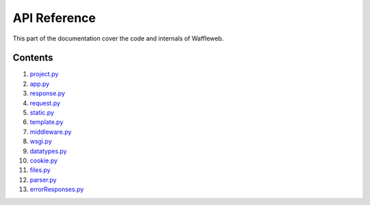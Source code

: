 =============
API Reference
=============

This part of the documentation cover the code and internals of Waffleweb.


Contents
........
1. `project.py <project.py.rst>`_
2. `app.py <app.py.rst>`_
3. `response.py <response.py.rst>`_
4. `request.py <request.py.rst>`_
5. `static.py <static.py.rst>`_
6. `template.py <template.py.rst>`_
7. `middleware.py <middleware.py.rst>`_
8. `wsgi.py <wsgi.py.rst>`_
9. `datatypes.py <datatypes.py.rst>`_
10. `cookie.py <cookie.py.rst>`_
11. `files.py <files.py.rst>`_
12. `parser.py <parser.py.rst>`_
13. `errorResponses.py <errorResponses.py.rst>`_
